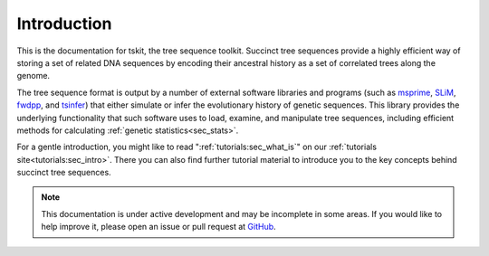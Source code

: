 .. _sec_introduction:

============
Introduction
============

This is the documentation for tskit, the tree sequence toolkit. Succinct tree sequences
provide a highly efficient way of storing a set of related DNA sequences by encoding
their ancestral history as a set of correlated trees along the genome.

The tree sequence format is output by a number of external software libraries
and programs (such as `msprime <https://github.com/tskit-dev/msprime>`_, 
`SLiM <https://github.com/MesserLab/SLiM>`_, 
`fwdpp <http://molpopgen.github.io/fwdpp/>`_, and 
`tsinfer <https://tsinfer.readthedocs.io/en/latest/>`_) that either simulate or
infer the evolutionary history of genetic sequences. This library provides the
underlying functionality that such software uses to load, examine, and
manipulate tree sequences, including efficient methods for calculating
:ref:`genetic statistics<sec_stats>`.

For a gentle introduction, you might like to read ":ref:`tutorials:sec_what_is`"
on our :ref:`tutorials site<tutorials:sec_intro>`. There you can also find further
tutorial material to introduce you to the key concepts behind succinct tree sequences.

.. note:: This documentation is under active development and may be incomplete
    in some areas. If you would like to help improve it, please open an issue or
    pull request at `GitHub <https://github.com/tskit-dev/tskit>`_.
